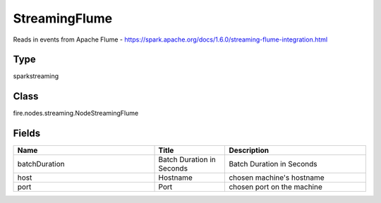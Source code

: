 StreamingFlume
=========== 

Reads in events from Apache Flume - https://spark.apache.org/docs/1.6.0/streaming-flume-integration.html

Type
--------- 

sparkstreaming

Class
--------- 

fire.nodes.streaming.NodeStreamingFlume

Fields
--------- 

.. list-table::
      :widths: 10 5 10
      :header-rows: 1

      * - Name
        - Title
        - Description
      * - batchDuration
        - Batch Duration in Seconds
        - Batch Duration in Seconds
      * - host
        - Hostname
        - chosen machine's hostname
      * - port
        - Port
        - chosen port on the machine




